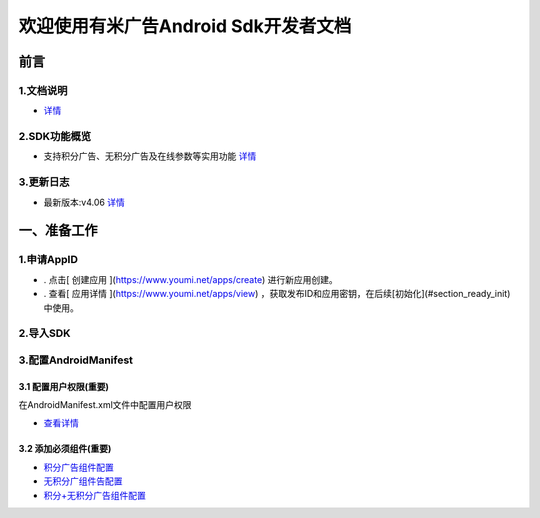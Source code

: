 .. YoumiAndroidSdkDocumentation documentation master file, created by
   sphinx-quickstart on Thu Nov 28 23:10:38 2013.
   You can adapt this file completely to your liking, but it should at least
   contain the root `toctree` directive.

欢迎使用有米广告Android Sdk开发者文档
========================================================
前言 
------
1.文档说明 
~~~~~~~~~~~

.. _doc_desc:

* `详情 <doc_desc.html>`_
2.SDK功能概览 
~~~~~~~~~~~

.. _features:

* 支持积分广告、无积分广告及在线参数等实用功能 `详情 <features.html>`_
3.更新日志
~~~~~~~~~~~

.. _changelog:

* 最新版本:v4.06 `详情 <changelog.html>`_



一、准备工作 
--------------
1.申请AppID 
~~~~~~~~~~~~~~
* . 点击[ 创建应用 ](https://www.youmi.net/apps/create) 进行新应用创建。  
* . 查看[ 应用详情 ](https://www.youmi.net/apps/view) ，获取发布ID和应用密钥，在后续[初始化](#section_ready_init)中使用。

2.导入SDK 
~~~~~~~~~~~~~~

3.配置AndroidManifest
~~~~~~~~~~~~~~~~~~~~~~~~
3.1 配置用户权限(重要)
'''''''''''''''''''''''
在AndroidManifest.xml文件中配置用户权限  

.. _permission:

* `查看详情 <permission.html>`_

3.2 添加必须组件(重要) 
'''''''''''''''''''''''
* `积分广告组件配置 <offers_config.html>`_
* `无积分广组件告配置 <offers_config.html>`_
* `积分+无积分广告组件配置 <offers_config.html>`_

